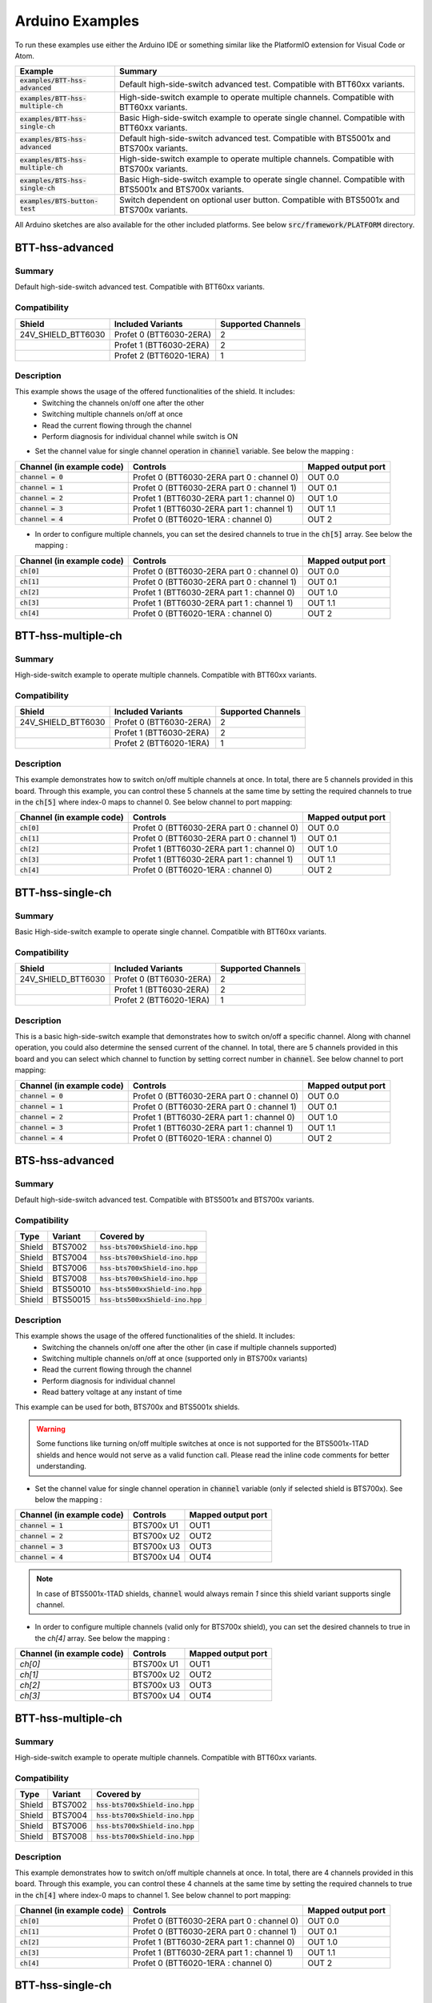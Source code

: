 .. _arduino-examples:

Arduino Examples
================
To run these examples use either the Arduino IDE or something similar like the PlatformIO extension for Visual Code or Atom.

.. list-table::
    :header-rows: 1

    * - Example 
      - Summary 
    * - :code:`examples/BTT-hss-advanced`   
      - Default high-side-switch advanced test. 
        Compatible with BTT60xx variants.
    * - :code:`examples/BTT-hss-multiple-ch`
      - High-side-switch example to operate multiple channels. 
        Compatible with BTT60xx variants.
    * - :code:`examples/BTT-hss-single-ch`  
      - Basic High-side-switch example to operate single channel. 
        Compatible with BTT60xx variants.
    * - :code:`examples/BTS-hss-advanced`   
      - Default high-side-switch advanced test. 
        Compatible with BTS5001x and BTS700x variants.
    * - :code:`examples/BTS-hss-multiple-ch`
      - High-side-switch example to operate multiple channels. 
        Compatible with BTS700x variants.
    * - :code:`examples/BTS-hss-single-ch`  
      - Basic High-side-switch example to operate single channel. 
        Compatible with BTS5001x and BTS700x variants.
    * - :code:`examples/BTS-button-test`    
      - Switch dependent on optional user button. 
        Compatible with BTS5001x and BTS700x variants.

All Arduino sketches are also available for the other included platforms. See below :code:`src/framework/PLATFORM` directory.

BTT-hss-advanced
""""""""""""""""
Summary
^^^^^^^
Default high-side-switch advanced test. Compatible with BTT60xx variants.

Compatibility
^^^^^^^^^^^^^
.. image:: ../../img/btt6x_shield.jpg
    :width: 150

.. list-table::
    :header-rows: 1

    * - Shield
      - Included Variants
      - Supported Channels
    * - 24V_SHIELD_BTT6030
      - Profet 0 (BTT6030-2ERA)
      - 2
    * - 
      - Profet 1 (BTT6030-2ERA)
      - 2
    * - 
      - Profet 2 (BTT6020-1ERA)
      - 1

Description
^^^^^^^^^^^
This example shows the usage of the offered functionalities of the shield. It includes:
 * Switching the channels on/off one after the other
 * Switching multiple channels on/off at once
 * Read the current flowing through the channel
 * Perform diagnosis for individual channel while switch is ON

* Set the channel value for single channel operation in :code:`channel` variable. See below the mapping :

.. list-table::
    :header-rows: 1

    * - Channel (in example code)
      - Controls
      - Mapped output port
    * - :code:`channel = 0`
      - Profet 0 (BTT6030-2ERA part 0 : channel 0)
      - OUT 0.0
    * - :code:`channel = 1`
      - Profet 0 (BTT6030-2ERA part 0 : channel 1)
      - OUT 0.1
    * - :code:`channel = 2`
      - Profet 1 (BTT6030-2ERA part 1 : channel 0)
      - OUT 1.0
    * - :code:`channel = 3`
      - Profet 1 (BTT6030-2ERA part 1 : channel 1)
      - OUT 1.1
    * - :code:`channel = 4`
      - Profet 0 (BTT6020-1ERA : channel 0)
      - OUT 2

* In order to configure multiple channels, you can set the desired channels to true in the :code:`ch[5]` array. See below the mapping :

.. list-table::
    :header-rows: 1

    * - Channel (in example code)
      - Controls
      - Mapped output port
    * - :code:`ch[0]`
      - Profet 0 (BTT6030-2ERA part 0 : channel 0)
      - OUT 0.0
    * - :code:`ch[1]`
      - Profet 0 (BTT6030-2ERA part 0 : channel 1)
      - OUT 0.1
    * - :code:`ch[2]`
      - Profet 1 (BTT6030-2ERA part 1 : channel 0)
      - OUT 1.0
    * - :code:`ch[3]`
      - Profet 1 (BTT6030-2ERA part 1 : channel 1)
      - OUT 1.1
    * - :code:`ch[4]`
      - Profet 0 (BTT6020-1ERA : channel 0)
      - OUT 2

BTT-hss-multiple-ch
""""""""""""""""""""
Summary 
^^^^^^^
High-side-switch example to operate multiple channels. Compatible with BTT60xx variants.

Compatibility
^^^^^^^^^^^^^
.. image:: ../../img/btt6x_shield.jpg
    :width: 150

.. list-table::
    :header-rows: 1

    * - Shield
      - Included Variants
      - Supported Channels
    * - 24V_SHIELD_BTT6030
      - Profet 0 (BTT6030-2ERA)
      - 2
    * - 
      - Profet 1 (BTT6030-2ERA)
      - 2
    * - 
      - Profet 2 (BTT6020-1ERA)
      - 1

Description
^^^^^^^^^^^
This example demonstrates how to switch on/off multiple channels at once.
In total, there are 5 channels provided in this board. Through this example,
you can control these 5 channels at the same time by setting the required channels 
to true in the :code:`ch[5]` where index-0 maps to channel 0. See below channel to port mapping:

.. list-table::
    :header-rows: 1

    * - Channel (in example code)
      - Controls
      - Mapped output port
    * - :code:`ch[0]`
      - Profet 0 (BTT6030-2ERA part 0 : channel 0)
      - OUT 0.0
    * - :code:`ch[1]`
      - Profet 0 (BTT6030-2ERA part 0 : channel 1)
      - OUT 0.1
    * - :code:`ch[2]`
      - Profet 1 (BTT6030-2ERA part 1 : channel 0)
      - OUT 1.0
    * - :code:`ch[3]`
      - Profet 1 (BTT6030-2ERA part 1 : channel 1)
      - OUT 1.1
    * - :code:`ch[4]`
      - Profet 0 (BTT6020-1ERA : channel 0)
      - OUT 2

BTT-hss-single-ch
""""""""""""""""""
Summary 
^^^^^^^
Basic High-side-switch example to operate single channel. Compatible with BTT60xx variants.

Compatibility
^^^^^^^^^^^^^
.. image:: ../../img/btt6x_shield.jpg
    :width: 150

.. list-table::
    :header-rows: 1

    * - Shield
      - Included Variants
      - Supported Channels
    * - 24V_SHIELD_BTT6030
      - Profet 0 (BTT6030-2ERA)
      - 2
    * - 
      - Profet 1 (BTT6030-2ERA)
      - 2
    * - 
      - Profet 2 (BTT6020-1ERA)
      - 1

Description
^^^^^^^^^^^
This is a basic high-side-switch example that demonstrates how to switch on/off a specific channel.
Along with channel operation, you could also determine the sensed current of the channel.
In total, there are 5 channels provided in this board and you can select which channel to function by setting 
correct number in :code:`channel`. See below channel to port mapping:

.. list-table::
    :header-rows: 1

    * - Channel (in example code)
      - Controls
      - Mapped output port
    * - :code:`channel = 0`
      - Profet 0 (BTT6030-2ERA part 0 : channel 0)
      - OUT 0.0
    * - :code:`channel = 1`
      - Profet 0 (BTT6030-2ERA part 0 : channel 1)
      - OUT 0.1
    * - :code:`channel = 2`
      - Profet 1 (BTT6030-2ERA part 1 : channel 0)
      - OUT 1.0
    * - :code:`channel = 3`
      - Profet 1 (BTT6030-2ERA part 1 : channel 1)
      - OUT 1.1
    * - :code:`channel = 4`
      - Profet 0 (BTT6020-1ERA : channel 0)
      - OUT 2

BTS-hss-advanced
""""""""""""""""""""
Summary
^^^^^^^
Default high-side-switch advanced test. Compatible with BTS5001x and BTS700x variants.

Compatibility
^^^^^^^^^^^^^
.. image:: ../../img/bts5001x_shield.png
    :width: 150

.. image:: ../../img/bts700x_shield.jpg
    :width: 150

.. list-table::
    :header-rows: 1

    * - Type
      - Variant
      - Covered by
    * - Shield
      - BTS7002
      - :code:`hss-bts700xShield-ino.hpp`
    * - Shield
      - BTS7004
      - :code:`hss-bts700xShield-ino.hpp`
    * - Shield
      - BTS7006
      - :code:`hss-bts700xShield-ino.hpp`
    * - Shield
      - BTS7008
      - :code:`hss-bts700xShield-ino.hpp`
    * - Shield
      - BTS50010
      - :code:`hss-bts500xxShield-ino.hpp`
    * - Shield
      - BTS50015
      - :code:`hss-bts500xxShield-ino.hpp`

Description
^^^^^^^^^^^
This example shows the usage of the offered functionalities of the shield. It includes:
 * Switching the channels on/off one after the other (in case if multiple channels supported)
 * Switching multiple channels on/off at once (supported only in BTS700x variants)
 * Read the current flowing through the channel
 * Perform diagnosis for individual channel
 * Read battery voltage at any instant of time

This example can be used for both, BTS700x and BTS5001x shields.

.. warning::
    Some functions like turning on/off multiple switches at once is not supported for the BTS5001x-1TAD shields and hence would not serve as a valid function call. Please read the inline code comments for better understanding.

* Set the channel value for single channel operation in :code:`channel` variable (only if selected shield is BTS700x). See below the mapping :

.. list-table::
    :header-rows: 1
    
    * - Channel (in example code)
      - Controls
      - Mapped output port
    * - :code:`channel = 1`
      - BTS700x U1
      - OUT1
    * - :code:`channel = 2`
      - BTS700x U2
      - OUT2
    * - :code:`channel = 3`
      - BTS700x U3
      - OUT3
    * - :code:`channel = 4`
      - BTS700x U4
      - OUT4

.. note::
    In case of BTS5001x-1TAD shields, :code:`channel` would always remain `1` since this shield variant supports single channel.
    
* In order to configure multiple channels (valid only for BTS700x shield), you can set the desired channels to true in the `ch[4]` array. See below the mapping :
    
.. list-table::
  :header-rows: 1
    
  * - Channel (in example code)
    - Controls
    - Mapped output port
  * - `ch[0]`
    - BTS700x U1
    - OUT1
  * - `ch[1]`
    - BTS700x U2
    - OUT2
  * - `ch[2]`
    - BTS700x U3
    - OUT3
  * - `ch[3]`
    - BTS700x U4
    - OUT4

BTT-hss-multiple-ch
""""""""""""""""""""
Summary 
^^^^^^^
High-side-switch example to operate multiple channels. Compatible with BTT60xx variants.

Compatibility
^^^^^^^^^^^^^
.. image:: ../../img/bts700x_shield.jpg
    :width: 150

.. list-table::
    :header-rows: 1

    * - Type
      - Variant
      - Covered by
    * - Shield
      - BTS7002
      - :code:`hss-bts700xShield-ino.hpp`
    * - Shield
      - BTS7004
      - :code:`hss-bts700xShield-ino.hpp`
    * - Shield
      - BTS7006
      - :code:`hss-bts700xShield-ino.hpp`
    * - Shield
      - BTS7008
      - :code:`hss-bts700xShield-ino.hpp`
  
Description
^^^^^^^^^^^
This example demonstrates how to switch on/off multiple channels at once.
In total, there are 4 channels provided in this board. Through this example,
you can control these 4 channels at the same time by setting the required channels 
to true in the :code:`ch[4]` where index-0 maps to channel 1. See below channel to port mapping:

.. list-table::
    :header-rows: 1

    * - Channel (in example code)
      - Controls
      - Mapped output port
    * - :code:`ch[0]`
      - Profet 0 (BTT6030-2ERA part 0 : channel 0)
      - OUT 0.0
    * - :code:`ch[1]`
      - Profet 0 (BTT6030-2ERA part 0 : channel 1)
      - OUT 0.1
    * - :code:`ch[2]`
      - Profet 1 (BTT6030-2ERA part 1 : channel 0)
      - OUT 1.0
    * - :code:`ch[3]`
      - Profet 1 (BTT6030-2ERA part 1 : channel 1)
      - OUT 1.1
    * - :code:`ch[4]`
      - Profet 0 (BTT6020-1ERA : channel 0)
      - OUT 2

BTT-hss-single-ch
""""""""""""""""""
Summary 
^^^^^^^
Basic High-side-switch example to operate single channel. Compatible with BTT60xx variants.

Compatibility
^^^^^^^^^^^^^
.. image:: ../../img/bts5001x_shield.png
    :width: 150

.. image:: ../../img/bts700x_shield.jpg
    :width: 150

.. list-table::
    :header-rows: 1

    * - Type
      - Variant
      - Covered by
    * - Shield
      - BTS7002
      - :code:`hss-bts700xShield-ino.hpp`
    * - Shield
      - BTS7004
      - :code:`hss-bts700xShield-ino.hpp`
    * - Shield
      - BTS7006
      - :code:`hss-bts700xShield-ino.hpp`
    * - Shield
      - BTS7008
      - :code:`hss-bts700xShield-ino.hpp`
    * - Shield
      - BTS50010
      - :code:`hss-bts500xxShield-ino.hpp`
    * - Shield
      - BTS50015
      - :code:`hss-bts500xxShield-ino.hpp`

Description
^^^^^^^^^^^
This is a basic high-side-switch example that demonstrates how to switch on/off a specific channel.
Along with channel operation, you could also determine the sensed current of the channel.
In total, there are 4 channels and 1 channel provided in the BTS700x and BTS5001x board respectively and 
you can select which channel to operate by setting correct number in :code:`channel`. See below channel to port mapping:

.. list-table::
    :header-rows: 1

    * - Channel (in example code)
      - Controls
      - Mapped output port
    * - :code:`channel = 0`
      - Profet 0 (BTT6030-2ERA part 0 : channel 0)
      - OUT 0.0
    * - :code:`channel = 1`
      - Profet 0 (BTT6030-2ERA part 0 : channel 1)
      - OUT 0.1
    * - :code:`channel = 2`
      - Profet 1 (BTT6030-2ERA part 1 : channel 0)
      - OUT 1.0
    * - :code:`channel = 3`
      - Profet 1 (BTT6030-2ERA part 1 : channel 1)
      - OUT 1.1
    * - :code:`channel = 4`
      - Profet 0 (BTT6020-1ERA : channel 0)
      - OUT 2

.. note::
    In case of BTS5001x-1TAD shields, :code:`channel` would always remain :code:`1` since this shield variant supports single channel.
      
BTS-button-test
""""""""""""""""
Summary
^^^^^^^
Switch dependent on optional user button. Compatible with BTS5001x and BTS700x variants.

Compatibility
^^^^^^^^^^^^^
.. image:: ../../img/bts5001x_shield.png
    :width: 150

.. image:: ../../img/bts700x_shield.jpg
    :width: 150

.. list-table::
    :header-rows: 1

    * - Type
      - Variant
      - Covered by
    * - Shield
      - BTS7002
      - :code:`hss-bts700xShield-ino.hpp`
    * - Shield
      - BTS7004
      - :code:`hss-bts700xShield-ino.hpp`
    * - Shield
      - BTS7006
      - :code:`hss-bts700xShield-ino.hpp`
    * - Shield
      - BTS7008
      - :code:`hss-bts700xShield-ino.hpp`
    * - Shield
      - BTS50010
      - :code:`hss-bts500xxShield-ino.hpp`
    * - Shield
      - BTS50015
      - :code:`hss-bts500xxShield-ino.hpp`

Description
^^^^^^^^^^^
BTS700x-1EPP and BTS5001x-1TAD Shields have optional user button to perform switching.
This example demonstrates the use of optional user button. This functionality is not included in the main example, because the button is not populated on the board by default.